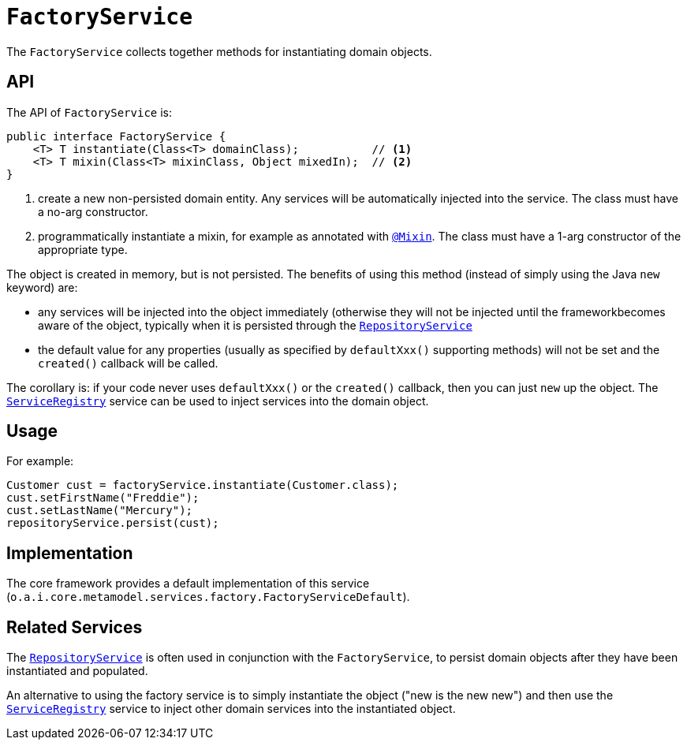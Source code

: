 [[FactoryService]]
= `FactoryService`
:Notice: Licensed to the Apache Software Foundation (ASF) under one or more contributor license agreements. See the NOTICE file distributed with this work for additional information regarding copyright ownership. The ASF licenses this file to you under the Apache License, Version 2.0 (the "License"); you may not use this file except in compliance with the License. You may obtain a copy of the License at. http://www.apache.org/licenses/LICENSE-2.0 . Unless required by applicable law or agreed to in writing, software distributed under the License is distributed on an "AS IS" BASIS, WITHOUT WARRANTIES OR  CONDITIONS OF ANY KIND, either express or implied. See the License for the specific language governing permissions and limitations under the License.
:page-partial:


The `FactoryService` collects together methods for instantiating domain objects.



== API

The API of `FactoryService` is:

[source,java]
----
public interface FactoryService {
    <T> T instantiate(Class<T> domainClass);           // <1>
    <T> T mixin(Class<T> mixinClass, Object mixedIn);  // <2>
}
----
<1> create a new non-persisted domain entity.  Any services will be automatically injected into the service.
The class must have a no-arg constructor.
<2> programmatically instantiate a mixin, for example as annotated with xref:refguide:applib-ant:Mixin.adoc[`@Mixin`].
The class must have a 1-arg constructor of the appropriate type.


The object is created in memory, but is not persisted.  The benefits of using this method (instead of simply using the Java `new` keyword) are:

* any services will be injected into the object immediately (otherwise they will not be injected until the frameworkbecomes aware of the object, typically when it is persisted through the xref:refguide:applib-svc:persistence-layer-api/RepositoryService.adoc[`RepositoryService`]

* the default value for any properties (usually as specified by `defaultXxx()` supporting methods) will not be set and the `created()` callback will be called.

The corollary is: if your code never uses `defaultXxx()` or the `created()` callback, then you can just `new` up the object.  The xref:refguide:applib-svc:metadata-api/ServiceRegistry.adoc[`ServiceRegistry`] service can be used to inject services into the domain object.



== Usage

For example:

[source,java]
----
Customer cust = factoryService.instantiate(Customer.class);
cust.setFirstName("Freddie");
cust.setLastName("Mercury");
repositoryService.persist(cust);
----


== Implementation

The core framework provides a default implementation of this service (`o.a.i.core.metamodel.services.factory.FactoryServiceDefault`).




== Related Services

The xref:refguide:applib-svc:persistence-layer-api/RepositoryService.adoc[`RepositoryService`] is often used in conjunction with the `FactoryService`, to persist domain objects after they have been instantiated and populated.

An alternative to using the factory service is to simply instantiate the object ("new is the new new") and then use the xref:refguide:applib-svc:metadata-api/ServiceRegistry.adoc[`ServiceRegistry`] service to inject other domain services into the instantiated object.
